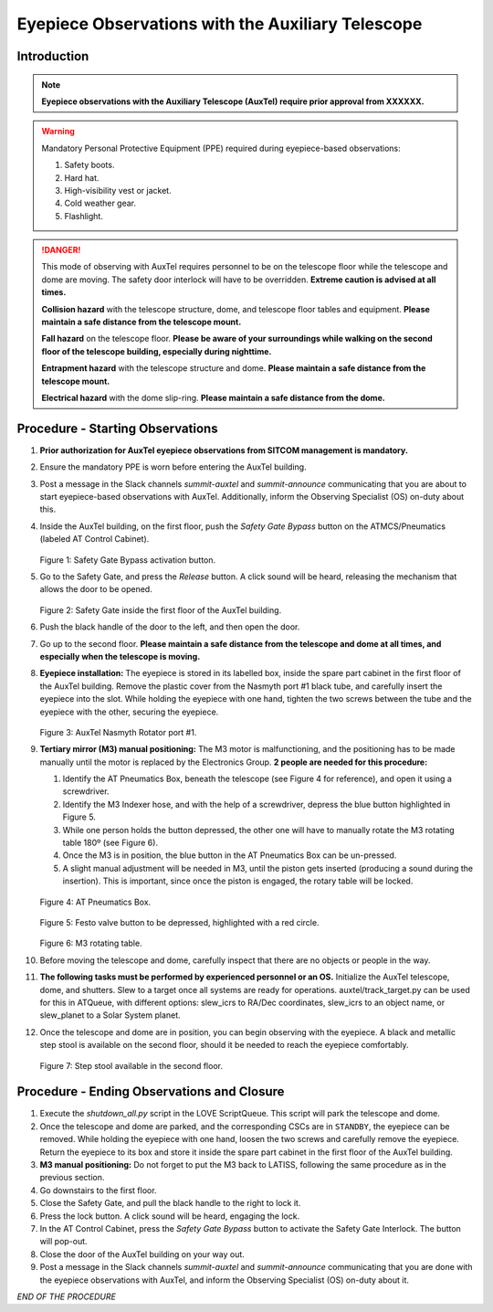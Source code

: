 ##################################################
Eyepiece Observations with the Auxiliary Telescope
##################################################

.. abstract::

   This Technote serves as a guide for performing eyepiece-based observations with the Auxiliary Telescope.

Introduction
============

.. note::
   **Eyepiece observations with the Auxiliary Telescope (AuxTel) require prior approval from XXXXXX.**

.. warning::
   Mandatory Personal Protective Equipment (PPE) required during eyepiece-based observations:

   #. Safety boots.
   #. Hard hat.
   #. High-visibility vest or jacket.
   #. Cold weather gear.
   #. Flashlight.

.. danger::
   This mode of observing with AuxTel requires personnel to be on the telescope floor while the telescope and dome are moving.
   The safety door interlock will have to be overridden.
   **Extreme caution is advised at all times.**

   **Collision hazard** with the telescope structure, dome, and telescope floor tables and equipment. **Please maintain a safe distance from the telescope mount.**

   **Fall hazard** on the telescope floor. **Please be aware of your surroundings while walking on the second floor of the telescope building, especially during nighttime.**

   **Entrapment hazard** with the telescope structure and dome. **Please maintain a safe distance from the telescope mount.**

   **Electrical hazard** with the dome slip-ring. **Please maintain a safe distance from the dome.**
   
Procedure - Starting Observations
=================================

#. **Prior authorization for AuxTel eyepiece observations from SITCOM management is mandatory.**

#. Ensure the mandatory PPE is worn before entering the AuxTel building.

#. Post a message in the Slack channels *summit-auxtel* and *summit-announce* communicating that you are about to start eyepiece-based observations with AuxTel.
   Additionally, inform the Observing Specialist (OS) on-duty about this.

#. Inside the AuxTel building, on the first floor, push the *Safety Gate Bypass* button on the ATMCS/Pneumatics (labeled AT Control Cabinet).
      
   .. figure:: ./_static/IMG_4687.JPG
      :width: 500px

   Figure 1: Safety Gate Bypass activation button.

#. Go to the Safety Gate, and press the *Release* button. A click sound will be heard, releasing the mechanism that allows the door to be opened.

   .. figure:: ./_static/IMG_4685.JPG
      :width: 500px    
 
   Figure 2: Safety Gate inside the first floor of the AuxTel building.   

#. Push the black handle of the door to the left, and then open the door.

#. Go up to the second floor. 
   **Please maintain a safe distance from the telescope and dome at all times, and especially when the telescope is moving.**

#. **Eyepiece installation:**
   The eyepiece is stored in its labelled box, inside the spare part cabinet in the first floor of the AuxTel building. 
   Remove the plastic cover from the Nasmyth port #1 black tube, and carefully insert the eyepiece into the slot.
   While holding the eyepiece with one hand, tighten the two screws between the tube and the eyepiece with the other, securing the eyepiece.
   
   .. figure:: ./_static/IMG_4688.JPG
      :width: 500px
 
   Figure 3: AuxTel Nasmyth Rotator port #1.

#. **Tertiary mirror (M3) manual positioning:**
   The M3 motor is malfunctioning, and the positioning has to be made manually until the motor is replaced by the Electronics Group. 
   **2 people are needed for this procedure:**
   
   #. Identify the AT Pneumatics Box, beneath the telescope (see Figure 4 for reference), and open it using a screwdriver.
   #. Identify the M3 Indexer hose, and with the help of a screwdriver, depress the blue button highlighted in Figure 5.
   #. While one person holds the button depressed, the other one will have to manually rotate the M3 rotating table 180º (see Figure 6).
   #. Once the M3 is in position, the blue button in the AT Pneumatics Box can be un-pressed. 
   #. A slight manual adjustment will be needed in M3, until the piston gets inserted (producing a sound during the insertion).
      This is important, since once the piston is engaged, the rotary table will be locked.

   .. figure:: ./_static/IMG_4722.JPG
      :width: 500px

   Figure 4: AT Pneumatics Box.
   
   .. figure:: ./_static/IMG_4723.JPG
      :width: 500px
 
   Figure 5: Festo valve button to be depressed, highlighted with a red circle.

   .. figure:: ./_static/IMG_4724.JPG
      :width: 500px
 
   Figure 6: M3 rotating table.

#. Before moving the telescope and dome, carefully inspect that there are no objects or people in the way.

#. **The following tasks must be performed by experienced personnel or an OS.** 
   Initialize the AuxTel telescope, dome, and shutters. 
   Slew to a target once all systems are ready for operations.
   auxtel/track_target.py can be used for this in ATQueue, with different options: slew_icrs to RA/Dec coordinates, slew_icrs to an object name, or slew_planet to a Solar System planet.

#. Once the telescope and dome are in position, you can begin observing with the eyepiece.
   A black and metallic step stool is available on the second floor, should it be needed to reach the eyepiece comfortably.
   
   .. figure:: ./_static/IMG_4756.JPG
      :width: 500px
 
   Figure 7: Step stool available in the second floor.

Procedure - Ending Observations and Closure
===========================================

#. Execute the *shutdown_all.py* script in the LOVE ScriptQueue. This script will park the telescope and dome.

#. Once the telescope and dome are parked, and the corresponding CSCs are in ``STANDBY``, the eyepiece can be removed.
   While holding the eyepiece with one hand, loosen the two screws and carefully remove the eyepiece. 
   Return the eyepiece to its box and store it inside the spare part cabinet in the first floor of the AuxTel building. 

#. **M3 manual positioning:**
   Do not forget to put the M3 back to LATISS, following the same procedure as in the previous section.

#. Go downstairs to the first floor. 

#. Close the Safety Gate, and pull the black handle to the right to lock it.

#. Press the lock button. 
   A click sound will be heard, engaging the lock.

#. In the AT Control Cabinet, press the *Safety Gate Bypass* button to activate the Safety Gate Interlock. 
   The button will pop-out.

#. Close the door of the AuxTel building on your way out.

#. Post a message in the Slack channels *summit-auxtel* and *summit-announce* communicating that you are done with the eyepiece observations with AuxTel, and inform the Observing Specialist (OS) on-duty about it.

*END OF THE PROCEDURE*